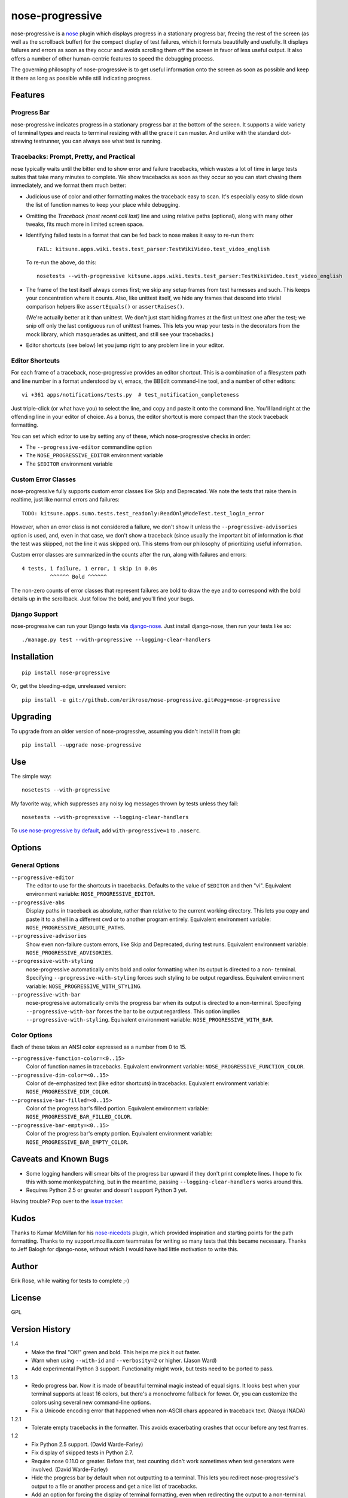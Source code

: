 ================
nose-progressive
================

nose-progressive is a nose_ plugin which displays progress in a stationary
progress bar, freeing the rest of the screen (as well as the scrollback buffer)
for the compact display of test failures, which it formats beautifully and
usefully. It displays failures and errors as soon as they occur and avoids
scrolling them off the screen in favor of less useful output. It also offers a
number of other human-centric features to speed the debugging process.

.. _nose: http://somethingaboutorange.com/mrl/projects/nose/

.. image:: https://github.com/erikrose/nose-progressive/raw/master/in_progress.png

The governing philosophy of nose-progressive is to get useful information onto
the screen as soon as possible and keep it there as long as possible while
still indicating progress.

Features
========

Progress Bar
------------

nose-progressive indicates progress in a stationary progress bar at the bottom
of the screen. It supports a wide variety of terminal types and reacts to
terminal resizing with all the grace it can muster. And unlike with the
standard dot-strewing testrunner, you can always see what test is running.

Tracebacks: Prompt, Pretty, and Practical
-----------------------------------------

nose typically waits until the bitter end to show error and failure tracebacks,
which wastes a lot of time in large tests suites that take many minutes to
complete. We show tracebacks as soon as they occur so you can start chasing
them immediately, and we format them much better:

* Judicious use of color and other formatting makes the traceback easy to scan.
  It's especially easy to slide down the list of function names to keep your
  place while debugging.
* Omitting the *Traceback (most recent call last)* line and using relative
  paths (optional), along with many other tweaks, fits much more in limited
  screen space.
* Identifying failed tests in a format that can be fed back to nose makes it
  easy to re-run them::

    FAIL: kitsune.apps.wiki.tests.test_parser:TestWikiVideo.test_video_english

  To re-run the above, do this::

    nosetests --with-progressive kitsune.apps.wiki.tests.test_parser:TestWikiVideo.test_video_english
* The frame of the test itself always comes first; we skip any setup frames
  from test harnesses and such. This keeps your concentration where it counts.
  Also, like unittest itself, we hide any frames that descend into trivial
  comparison helpers like ``assertEquals()`` or ``assertRaises()``.

  (We're actually better at it than unittest. We don't just start hiding
  frames at the first unittest one after the test; we snip off only the last
  contiguous run of unittest frames. This lets you wrap your tests in the
  decorators from the mock library, which masquerades as unittest, and still
  see your tracebacks.)
* Editor shortcuts (see below) let you jump right to any problem line in your
  editor.

Editor Shortcuts
----------------

For each frame of a traceback, nose-progressive provides an editor shortcut.
This is a combination of a filesystem path and line number in a format
understood by vi, emacs, the BBEdit command-line tool, and a number of other
editors::

  vi +361 apps/notifications/tests.py  # test_notification_completeness

Just triple-click (or what have you) to select the line, and copy and paste it
onto the command line. You'll land right at the offending line in your editor
of choice. As a bonus, the editor shortcut is more compact than the stock
traceback formatting.

You can set which editor to use by setting any of these, which nose-progressive
checks in order:

* The ``--progressive-editor`` commandline option
* The ``NOSE_PROGRESSIVE_EDITOR`` environment variable
* The ``$EDITOR`` environment variable

Custom Error Classes
--------------------

nose-progressive fully supports custom error classes like Skip and
Deprecated. We note the tests that raise them in realtime, just like normal
errors and failures::

  TODO: kitsune.apps.sumo.tests.test_readonly:ReadOnlyModeTest.test_login_error

However, when an error class is not considered a failure, we don't show it
unless the ``--progressive-advisories`` option is used, and, even in that case,
we don't show a traceback (since usually the important bit of information is
*that* the test was skipped, not the line it was skipped on). This stems from
our philosophy of prioritizing useful information.

Custom error classes are summarized in the counts after the run, along with
failures and errors::

  4 tests, 1 failure, 1 error, 1 skip in 0.0s
           ^^^^^^ Bold ^^^^^^

The non-zero counts of error classes that represent failures are bold to draw
the eye and to correspond with the bold details up in the scrollback. Just
follow the bold, and you'll find your bugs.

Django Support
--------------

nose-progressive can run your Django tests via django-nose_. Just install
django-nose, then run your tests like so::

  ./manage.py test --with-progressive --logging-clear-handlers

.. _django-nose: https://github.com/jbalogh/django-nose

Installation
============

::

  pip install nose-progressive

Or, get the bleeding-edge, unreleased version::

  pip install -e git://github.com/erikrose/nose-progressive.git#egg=nose-progressive

Upgrading
=========

To upgrade from an older version of nose-progressive, assuming you didn't
install it from git::

  pip install --upgrade nose-progressive

Use
===

The simple way::

  nosetests --with-progressive

My favorite way, which suppresses any noisy log messages thrown by tests unless
they fail::

  nosetests --with-progressive --logging-clear-handlers

To `use nose-progressive by default`_, add ``with-progressive=1`` to
``.noserc``.

.. _`use nose-progressive by default`: http://readthedocs.org/docs/nose/en/latest/usage.html#basic-usage

Options
=======

General Options
---------------

``--progressive-editor``
  The editor to use for the shortcuts in tracebacks. Defaults to the value of
  ``$EDITOR`` and then "vi". Equivalent environment variable:
  ``NOSE_PROGRESSIVE_EDITOR``.
``--progressive-abs``
  Display paths in traceback as absolute, rather than relative to the current
  working directory. This lets you copy and paste it to a shell in a different
  cwd or to another program entirely. Equivalent environment variable:
  ``NOSE_PROGRESSIVE_ABSOLUTE_PATHS``.
``--progressive-advisories``
  Show even non-failure custom errors, like Skip and Deprecated, during test
  runs. Equivalent environment variable: ``NOSE_PROGRESSIVE_ADVISORIES``.
``--progressive-with-styling``
  nose-progressive automatically omits bold and color formatting when its
  output is directed to a non- terminal. Specifying
  ``--progressive-with-styling`` forces such styling to be output regardless.
  Equivalent environment variable: ``NOSE_PROGRESSIVE_WITH_STYLING``.
``--progressive-with-bar``
  nose-progressive automatically omits the progress bar when its output is
  directed to a non-terminal. Specifying ``--progressive-with-bar`` forces the
  bar to be output regardless. This option implies
  ``--progressive-with-styling``. Equivalent environment variable:
  ``NOSE_PROGRESSIVE_WITH_BAR``.

Color Options
-------------

Each of these takes an ANSI color expressed as a number from 0 to 15.

``--progressive-function-color=<0..15>``
  Color of function names in tracebacks. Equivalent environment variable:
  ``NOSE_PROGRESSIVE_FUNCTION_COLOR``.
``--progressive-dim-color=<0..15>``
  Color of de-emphasized text (like editor shortcuts) in tracebacks. Equivalent
  environment variable: ``NOSE_PROGRESSIVE_DIM_COLOR``.
``--progressive-bar-filled=<0..15>``
  Color of the progress bar's filled portion. Equivalent environment variable:
  ``NOSE_PROGRESSIVE_BAR_FILLED_COLOR``.
``--progressive-bar-empty=<0..15>``
  Color of the progress bar's empty portion. Equivalent environment variable:
  ``NOSE_PROGRESSIVE_BAR_EMPTY_COLOR``.

Caveats and Known Bugs
======================

* Some logging handlers will smear bits of the progress bar upward if they
  don't print complete lines. I hope to fix this with some monkeypatching, but
  in the meantime, passing ``--logging-clear-handlers`` works around this.
* Requires Python 2.5 or greater and doesn't support Python 3 yet.

Having trouble? Pop over to the `issue tracker`_.

.. _`issue tracker`: https://github.com/erikrose/nose-progressive/issues

Kudos
=====

Thanks to Kumar McMillan for his nose-nicedots_ plugin, which provided
inspiration and starting points for the path formatting. Thanks to my
support.mozilla.com teammates for writing so many tests that this became
necessary. Thanks to Jeff Balogh for django-nose, without which I would have
had little motivation to write this.

.. _nose-nicedots: https://github.com/kumar303/nose-nicedots

Author
======

Erik Rose, while waiting for tests to complete ;-)

License
=======

GPL

Version History
===============

1.4
  * Make the final "OK!" green and bold. This helps me pick it out faster.
  * Warn when using ``--with-id`` and ``--verbosity=2`` or higher. (Jason Ward)
  * Add experimental Python 3 support. Functionality might work, but
    tests need to be ported to pass.

1.3
  * Redo progress bar. Now it is made of beautiful terminal magic instead of
    equal signs. It looks best when your terminal supports at least 16 colors,
    but there's a monochrome fallback for fewer. Or, you can customize the
    colors using several new command-line options.
  * Fix a Unicode encoding error that happened when non-ASCII chars appeared in
    traceback text. (Naoya INADA)

1.2.1
  * Tolerate empty tracebacks in the formatter. This avoids exacerbating
    crashes that occur before any test frames.

1.2
  * Fix Python 2.5 support. (David Warde-Farley)
  * Fix display of skipped tests in Python 2.7.
  * Require nose 0.11.0 or greater. Before that, test counting didn't work
    sometimes when test generators were involved. (David Warde-Farley)
  * Hide the progress bar by default when not outputting to a terminal. This
    lets you redirect nose-progressive's output to a file or another process
    and get a nice list of tracebacks.
  * Add an option for forcing the display of terminal formatting, even when
    redirecting the output to a non-terminal.
  * Factor out the terminal formatting library into `its own package`_.
  * Start using tox for testing under multiple versions of Python.

.. _`its own package`: http://pypi.python.org/pypi/blessings/

1.1.1
  * Fix a bug that would cause the formatter to crash on many SyntaxErrors.
    This also improves the heuristics for identifying the test frame when
    there's a SyntaxError: we can now find it as long as the error happens at a
    frame below that of the test.

1.1
  * You can now set the editor nose-progressive uses separately from the
    ``$EDITOR`` shell variable.

1.0
  * Every stack frame is now an editor shortcut. Not only does this make it
    easier to navigate, but it's shorter in both height and width.
  * Reformat tracebacks for great justice. Subtle coloring guides the eye down
    the list of function names.
  * Hide unittest-internal and other pre-test stack frames when printing
    tracebacks. Fewer frames = less noise onscreen = less thinking = win!
  * Add an option to use absolute paths in tracebacks.

0.7
  * Pick the correct stack frame for editor shortcuts to syntax errors. Had to
    handle syntax errors specially, since they don't make it into the traceback
    proper.
  * Show the actual value of the $EDITOR env var rather than just "$EDITOR".
    I'm hoping it makes it a little more obvious what to do with it, plus it
    gives a working default if $EDITOR is not set. Plus plus it doesn't explode
    if you have flags in your $EDITOR, e.g. ``bbedit -w``.

0.6.1
  * Fix a crash triggered by a test having no defined module. --failed should
    always work now.

0.6
  * Major refactoring. nose-progressive now has its own testrunner and test
    result class. This makes it fully compatible with the ``capture`` plugin
    and other plugins that make output.
  * Fully support custom error classes, like Skips and Deprecations. They are
    printed during the test run, bolded if they represent failure, and
    summarized in the counts after the run.
  * Tests which write directly to stderr or stdout no longer smear the progress
    bar.
  * Add $EDITOR to editor shortcut: no more typing!
  * Work with tests that don't have an address() method.
  * Work with tests that return a null filename from test_address().
  * Don't pave over pdb prompts (anymore?).
  * Don't obscure the traceback when the @with_setup decorator on a test
    generator fails.

0.5.1
  * Fix a crash on error when file of a stack frame or function of a test are
    None.

0.5
  * Guess the frame of the test, and spit that out as the editor shortcut. No
    more pointers to eq_()!
  * More reliably determine the editor shortcut pathname, e.g. when running
    tests from an egg distribution directory.
  * Embolden bits of the summary that indicate errors or failures.

0.4
  * Add time elapsed to the final summary.
  * Print "OK!" if no tests went ill. I seem to need this explicit affirmation
    in order to avoid thinking after a test run.
  * In the test failure output, switch the order of the line number and file
    name. This makes it work with the BBEdit command-line tool in addition to
    emacs and vi.

0.3.1
  * Cowboy attempt to fix a crasher on error by changing the entry_point to
    nose.plugin.0.10

0.3
  * Progress bar now works with plain old nosetests, not just django-nose.
    Sorry about that!
  * Stop printing the test name twice in the progress bar.
  * Add basic terminal resizing (SIGWINCH) support. Expanding is great, but
    contracting is still a little ugly. Suggestions welcome.

0.2
  * Real progress bar!
  * Don't crash at the end when ``--no-skips`` is passed.
  * Print the exception, not just the traceback. That's kind of important. :-)
  * Don't crash when a requested test doesn't exist.

0.1.2
  * More documentation tweaks. Package ``long_description`` now contains
    README.

0.1.1
  * Add instructions for installing without git.
  * Change package name in readme to the hypenated one. No behavior changes.

0.1
  * Initial release
